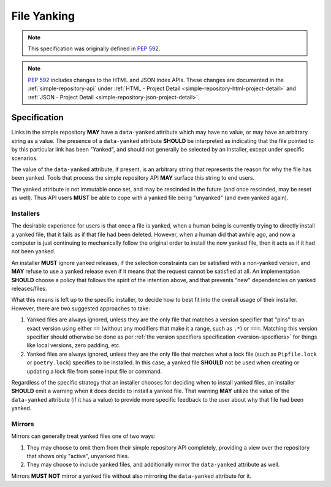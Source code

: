 .. _file-yanking:

============
File Yanking
============

.. note::

    This specification was originally defined in
    :pep:`592`.

.. note::

    :pep:`592` includes changes to the HTML and JSON index APIs.
    These changes are documented in the :ref:`simple-repository-api`
    under :ref:`HTML - Project Detail <simple-repository-html-project-detail>`
    and :ref:`JSON - Project Detail <simple-repository-json-project-detail>`.

Specification
=============

Links in the simple repository **MAY** have a ``data-yanked`` attribute
which may have no value, or may have an arbitrary string as a value. The
presence of a ``data-yanked`` attribute **SHOULD** be interpreted as
indicating that the file pointed to by this particular link has been
"Yanked", and should not generally be selected by an installer, except
under specific scenarios.

The value of the ``data-yanked`` attribute, if present, is an arbitrary
string that represents the reason for why the file has been yanked. Tools
that process the simple repository API **MAY** surface this string to
end users.

The yanked attribute is not immutable once set, and may be rescinded in
the future (and once rescinded, may be reset as well). Thus API users
**MUST** be able to cope with a yanked file being "unyanked" (and even
yanked again).

Installers
----------

The desirable experience for users is that once a file is yanked, when
a human being is currently trying to directly install a yanked file, that
it fails as if that file had been deleted. However, when a human did that
awhile ago, and now a computer is just continuing to mechanically follow
the original order to install the now yanked file, then it acts as if it
had not been yanked.

An installer **MUST** ignore yanked releases, if the selection constraints
can be satisfied with a non-yanked version, and **MAY** refuse to use a
yanked release even if it means that the request cannot be satisfied at all.
An implementation **SHOULD** choose a policy that follows the spirit of the
intention above, and that prevents "new" dependencies on yanked
releases/files.

What this means is left up to the specific installer, to decide how to best
fit into the overall usage of their installer. However, there are two
suggested approaches to take:

1. Yanked files are always ignored, unless they are the only file that
   matches a version specifier that "pins" to an exact version using
   either ``==`` (without any modifiers that make it a range, such as
   ``.*``) or ``===``. Matching this version specifier should otherwise
   be done as per :ref:`the version specifiers specification
   <version-specifiers>` for things like local versions, zero padding,
   etc.
2. Yanked files are always ignored, unless they are the only file that
   matches what a lock file (such as ``Pipfile.lock`` or ``poetry.lock``)
   specifies to be installed. In this case, a yanked file **SHOULD** not
   be used when creating or updating a lock file from some input file or
   command.

Regardless of the specific strategy that an installer chooses for deciding
when to install yanked files, an installer **SHOULD** emit a warning when
it does decide to install a yanked file. That warning **MAY** utilize the
value of the ``data-yanked`` attribute (if it has a value) to provide more
specific feedback to the user about why that file had been yanked.


Mirrors
-------

Mirrors can generally treat yanked files one of two ways:

1. They may choose to omit them from their simple repository API completely,
   providing a view over the repository that shows only "active", unyanked
   files.
2. They may choose to include yanked files, and additionally mirror the
   ``data-yanked`` attribute as well.

Mirrors **MUST NOT** mirror a yanked file without also mirroring the
``data-yanked`` attribute for it.
